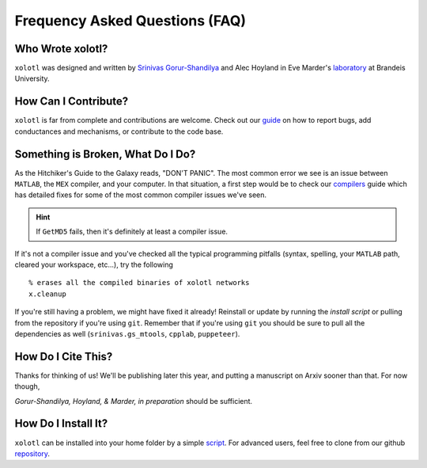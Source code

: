.. set up matlab code highlighting
.. highlight:: matlab

.. set up referencing
.. _faq:
Frequency Asked Questions (FAQ)
===============================

Who Wrote xolotl?
^^^^^^^^^^^^^^^^^
``xolotl`` was designed and written by `Srinivas Gorur-Shandilya`_ and Alec Hoyland in
Eve Marder's laboratory_ at Brandeis University.

.. _`Srinivas Gorur-Shandilya`: https://srinivas.gs/
.. _laboratory: https://blogs.brandeis.edu/marderlab/

How Can I Contribute?
^^^^^^^^^^^^^^^^^^^^^
``xolotl`` is far from complete and contributions are welcome. Check out our guide_
on how to report bugs, add conductances and mechanisms, or contribute to the code base.

.. _guide: contributing.rst

Something is Broken, What Do I Do?
^^^^^^^^^^^^^^^^^^^^^^^^^^^^^^^^^^
As the Hitchiker's Guide to the Galaxy reads, "DON'T PANIC". The most common error
we see is an issue between ``MATLAB``, the ``MEX`` compiler, and your computer. In that
situation, a first step would be to check our compilers_ guide which has detailed fixes for
some of the most common compiler issues we've seen.

.. hint::
  If ``GetMD5`` fails, then it's definitely at least a compiler issue.

If it's not a compiler issue and you've checked all the typical programming
pitfalls (syntax, spelling, your ``MATLAB`` path, cleared your workspace, etc...),
try the following ::
  % erases all the compiled binaries of xolotl networks
  x.cleanup

If you're still having a problem, we might have fixed it already! Reinstall or update
by running the `install script` or pulling from the repository if you're using ``git``.
Remember that if you're using ``git`` you should be sure to pull all the dependencies as well
(``srinivas.gs_mtools``, ``cpplab``, ``puppeteer``).

.. _compilers: compilers.rst
.. _`install script`: installing.rst

How Do I Cite This?
^^^^^^^^^^^^^^^^^^^
Thanks for thinking of us! We'll be publishing later this year, and putting a
manuscript on Arxiv sooner than that. For now though,

*Gorur-Shandilya, Hoyland, & Marder, in preparation* should be sufficient.

How Do I Install It?
^^^^^^^^^^^^^^^^^^^^
``xolotl`` can be installed into your home folder by a simple script_. For advanced
users, feel free to clone from our github repository_.

.. _script: installing.rst
.. _repository: https://github.com/sg-s/xolotl
